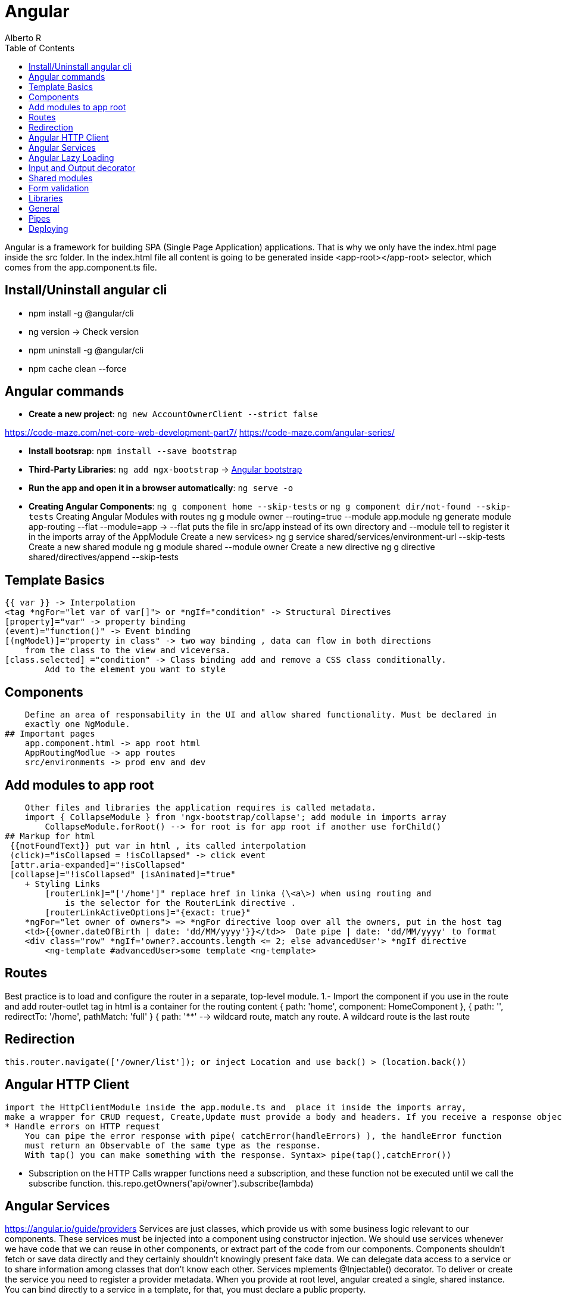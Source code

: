 = Angular
Alberto R
:source-highlighter: highlight.js
:toc:
:toc-placement!:

toc::[]

Angular is a framework for building SPA (Single Page Application) applications. 
That is why we only have the index.html page inside the src folder. In the index.html file all content is going to be generated inside <app-root></app-root> selector, which comes from the app.component.ts file.

== Install/Uninstall angular cli
- npm install -g @angular/cli
- ng version -> Check version
- npm uninstall -g @angular/cli
- npm cache clean --force

== Angular commands

- **Create a new project**: `ng new AccountOwnerClient --strict false`

https://code-maze.com/net-core-web-development-part7/
https://code-maze.com/angular-series/

- **Install bootsrap**: `npm install --save bootstrap`

- **Third-Party Libraries**:
    `ng add ngx-bootstrap`  -> https://valor-software.com/ngx-bootstrap/#/components/datepicker?tab=overview[Angular bootstrap]

- **Run the app and open it in a browser automatically**: `ng serve -o`

- **Creating Angular Components**: `ng g component home --skip-tests` or `ng g component dir/not-found --skip-tests`
Creating Angular Modules with routes
    ng g module owner --routing=true --module app.module
    ng generate module app-routing --flat --module=app -> --flat puts the file 
        in src/app instead of its own directory and --module tell to register it in the imports array of the AppModule
Create a new services>
    ng g service shared/services/environment-url --skip-tests
Create a new shared module
    ng g module shared --module owner
Create a new directive
    ng g directive shared/directives/append --skip-tests

## Template Basics
    {{ var }} -> Interpolation
    <tag *ngFor="let var of var[]"> or *ngIf="condition" -> Structural Directives
    [property]="var" -> property binding
    (event)="function()" -> Event binding
    [(ngModel)]="property in class" -> two way binding , data can flow in both directions 
        from the class to the view and viceversa.
    [class.selected] ="condition" -> Class binding add and remove a CSS class conditionally. 
            Add to the element you want to style


## Components
    Define an area of responsability in the UI and allow shared functionality. Must be declared in
    exactly one NgModule.
## Important pages
    app.component.html -> app root html
    AppRoutingModlue -> app routes
    src/environments -> prod env and dev

## Add modules to app root
    Other files and libraries the application requires is called metadata.
    import { CollapseModule } from 'ngx-bootstrap/collapse'; add module in imports array
        CollapseModule.forRoot() --> for root is for app root if another use forChild()
## Markup for html  
 {{notFoundText}} put var in html , its called interpolation
 (click)="isCollapsed = !isCollapsed" -> click event
 [attr.aria-expanded]="!isCollapsed"
 [collapse]="!isCollapsed" [isAnimated]="true"
    + Styling Links
        [routerLink]="['/home']" replace href in linka (\<a\>) when using routing and
            is the selector for the RouterLink directive .
        [routerLinkActiveOptions]="{exact: true}"
    *ngFor="let owner of owners"> => *ngFor directive loop over all the owners, put in the host tag
    <td>{{owner.dateOfBirth | date: 'dd/MM/yyyy'}}</td>>  Date pipe | date: 'dd/MM/yyyy' to format
    <div class="row" *ngIf='owner?.accounts.length <= 2; else advancedUser'> *ngIf directive
        <ng-template #advancedUser>some template <ng-template>

## Routes
Best practice is to load and configure the router in a separate, top-level module.
    1.- Import the component if you use in the route 
        and add router-outlet tag in html is a container for the routing content
  { path: 'home', component: HomeComponent }, 
  { path: '', redirectTo: '/home', pathMatch: 'full' }
  { path: '**' --> wildcard route, match any route. A wildcard route is the last route

## Redirection
    this.router.navigate(['/owner/list']); or inject Location and use back() > (location.back())

## Angular HTTP Client
    import the HttpClientModule inside the app.module.ts and  place it inside the imports array,
    make a wrapper for CRUD request, Create,Update must provide a body and headers. If you receive a response object must createa strongly typed HTTP method, like http.put<Model>(values)
    * Handle errors on HTTP request
        You can pipe the error response with pipe( catchError(handleErrors) ), the handleError function
        must return an Observable of the same type as the response.
        With tap() you can make something with the response. Syntax> pipe(tap(),catchError())

    * Subscription on the HTTP Calls
        wrapper functions need a subscription, and these function not be executed until we call the subscribe function.   this.repo.getOwners('api/owner').subscribe(lambda)    

## Angular Services
https://angular.io/guide/providers
Services are just classes, which provide us with some business logic relevant to our components. These services must be injected into a component using constructor injection.
We should use services whenever we have code that we can reuse in other components, or extract part of the code from our components.
Components shouldn't fetch or save data directly and they certainly shouldn't knowingly present fake data.
We can delegate data access to a service or to share information among classes that don't know each other.
Services mplements @Injectable() decorator. To deliver or create the service you need to register a provider
metadata. When you provide at root level, angular created a single, shared instance.
You can bind directly to a service in a template, for that, you must declare a public property.

Create a new services -> ng g service shared/services/environment-url --skip-tests

## Angular Lazy Loading
    loadChildren: () => import('./owner/owner.module').then(m => m.OwnerModule) },
    using the loadChildren property which means, that the owner module with its components won’t be loaded until we explicitly ask for them. By doing this, we are configuring Angular lazy loading from the owner module content.
## Subscription
    implement that subscription to our HTTP requests in order to display the data on the page.

## Input and Output decorator
    In the situations where we want to send some content from a parent to a child component, we need to use the @Input decorator in a child component to provide a property binding between those components. Moreover, we can have some events in a child component that reflect its behavior back to a parent component. For that purpose, we are going to use @Output decorator with the EventEmitter.

## Shared modules
    When we want to register our reusable component it is a good practice to create a shared module and to register and export our components inside that module. Then, we can use those reusable components in any higher-level component we want by registering the shared module inside a module responsible for that higher-order component.
## Directives (manipulate DOM)
    Change the appearance or behavior of DOM elements and Angular components with attribute directives.

## Form validation
    Template-driven (via html)
### Reactive form (validation in component): 
* Add the ReactiveFormModule in the parent module and format the html:
each input must have formControlName attribute inside every control. That attribute represents the control name which we are going to validate.
* onInit instance a FormGroup object, pass a object with the names of the form fields as keys and instance FormatControl as values, syntax-> `FormatControl('',optional= array of validators)` and pass an array of Validators, handle errors (check if user place cursor in control (touched and if its valid)), handle creation and redirection


## Libraries
    Errors: HttpErrorResponse
    Redirection and navigation: Router
    ReferenceDOM: ElementRef
    ManipulateDOM: Renderer2
    Check for changes: OnChanges interface and add ngOnChanges method lifecyle in class.
    Reactive form validation module: ReactiveFormsModule 

## General
    var? -> is a optional property. In template is a safe navigation operator and check if the 
        property exists.
    `${accNum}` text format
    var$ -> $ symbol indicates var is an Observable
    var! -> ! symbol indicates var is not null or undefined

## Pipes
    https://angular.io/guide/pipes

    async keyword -> This identifies Angular's AsyncPipe and subscribes to an Observable automatically so you won't have to do so in the component class.

Troubleshoot ngx boostrap
Change oath in angular.json ( is wrong by default)
"styles": [
  "./node_modules/ngx-bootstrap/datepicker/bs-datepicker.css",
  "./node_modules/bootstrap/dist/css/bootstrap.min.css",
  "src/styles.css"
]

## Deploying

ng build

Recipe: 
Installation of the Angular CLI and Starting a New Project
Third-Party Libraries like bootstrap and ngx-bootstrap
Creating Angular Components and incorporate in app.component.html
Add Navigation and Routing and Styling Links if use routing
Add a not found page, internal server error, standard errors and add routes
Make a wrapper for CRUD functions as a service, add interface with Model you receive,
     modify Environment Files, Add the url and makea a auxiliary service for getting the url
Add Lazy Loading
Subscription and Data Display
Create a service for error handling